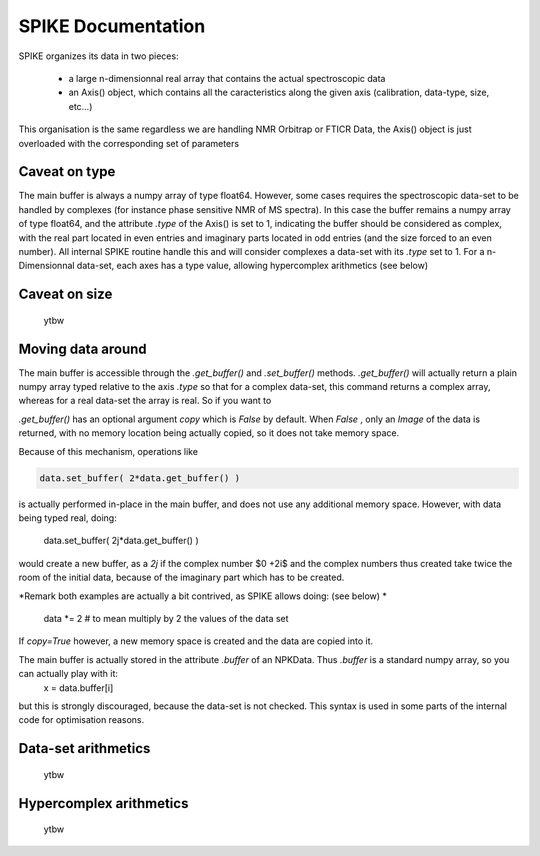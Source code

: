 SPIKE Documentation
===================

SPIKE organizes its data in two pieces:

 - a large n-dimensionnal real array that contains the actual spectroscopic data
 - an Axis() object, which contains all the caracteristics along the given axis (calibration, data-type, size, etc…)

This organisation is the same regardless we are handling NMR Orbitrap or FTICR Data, the Axis() object is just overloaded with the corresponding set of parameters

Caveat on type
--------------
The main buffer is always a numpy array of type float64. However, some cases requires the spectroscopic data-set to be handled by complexes (for instance phase sensitive NMR of MS spectra). In this case the buffer remains a numpy array of type float64, and the attribute `.type` of the Axis() is set to 1, indicating the buffer should be considered as complex, with the real part located in even entries and imaginary parts located in odd entries (and the size forced to an even number).
All internal SPIKE routine handle this and will consider complexes a data-set with its `.type` set to 1.
For a n-Dimensionnal data-set, each axes has a type value, allowing hypercomplex arithmetics (see below)

Caveat on size
--------------
	ytbw

Moving data around
------------------
The  main buffer is accessible through the `.get_buffer()` and `.set_buffer()` methods.
`.get_buffer()` will actually return a plain numpy array typed relative to the axis `.type` so that for a complex data-set, this command returns a complex array, whereas for a real data-set the array is real.
So if you want to 

`.get_buffer()` has an optional argument `copy` which is `False` by default. When `False` , only an *Image* of the data is returned, with no memory location being actually copied, so it does not take memory space. 

Because of this mechanism, operations like

.. code:: python

    data.set_buffer( 2*data.get_buffer() )

is actually performed in-place in the main buffer, and does not use any additional memory space.
However, with data being typed real, doing:

    data.set_buffer( 2j*data.get_buffer() )

would create a new buffer, as a `2j` if the complex number $0 +2i$ and the complex numbers thus created take twice the room of the initial data, because of the imaginary part which has to be created.

*Remark both examples are actually a bit contrived, as SPIKE allows doing:  (see below) *

    data *= 2		# to mean multiply by 2 the values of the data set


If `copy=True` however, a new memory space is created and the data are copied into it.

The main buffer is actually stored in the attribute `.buffer` of an NPKData. Thus `.buffer` is a standard numpy array, so you can actually play with it:
    x = data.buffer[i]
but this is strongly discouraged, because the data-set is not checked. This syntax is used in some parts of the internal code for optimisation reasons.

Data-set arithmetics
--------------------
	ytbw

Hypercomplex arithmetics
------------------------
	ytbw

